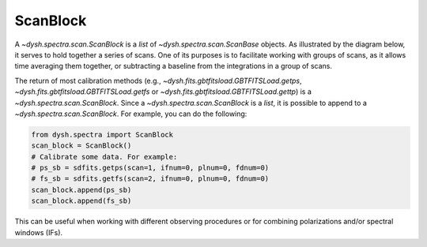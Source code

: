 .. _scanblocks:

#########
ScanBlock
#########

A `~dysh.spectra.scan.ScanBlock` is a `list` of `~dysh.spectra.scan.ScanBase` objects.
As illustrated by the diagram below, it serves to hold together a series of scans.
One of its purposes is to facilitate working with groups of scans, as it allows time averaging them together, or subtracting a baseline from the integrations in a group of scans.

.. mermaid::
    :caption: The contents of a `~dysh.spectra.scan.ScanBlock` are a series of `~dysh.spectra.scan.ScanBase` objects. `~dysh.spectra.scan.ScanBlock` are the return of the calibration routines (e.g., `~dysh.fits.gbtfitsload.GBTFITSLoad.getps`, `~dysh.fits.gbtfitsload.GBTFITSLoad.getfs` or `~dysh.fits.gbtfitsload.GBTFITSLoad.gettp`)

    flowchart TD

    subgraph newLines[GBTFITSLoad
        50 Scans
        Position Switching
        Dual Linear Polarization
        1 Beam
        4 Frequency Windows
        100 integrations each
        ]




    end


    newLines -- getps( scan=45, plnum=1, ifnum=0 ) --> ScanBlock1
    newLines -- gettp( scan=[17,18,19], intnum=np.r_[50:100], ifnum=2 ) --> ScanBlock2



    subgraph ScanBlock1[ScanBlock]
            psscan["spectra.scan.PSScan<br />scans = 44,45<br />plnum = 1<br />ifnum = 0<br />intnum = (0,100)"]
        end
    subgraph ScanBlock2[ScanBlock]
            tpscan1["spectra.scan.TPScan<br />scan=17<br />plnum = 0<br />ifnum = 2<br />intnum=(50,100)"]
            tpscan2["spectra.scan.TPScan<br />scan=18<br />plnum = 0<br />ifnum = 2<br />intnum=(50,100)"]
            tpscan3["spectra.scan.TPScan<br />scan=19<br />plnum = 0<br />ifnum = 2<br />intnum=(50,100)"]

        end

    ScanBlock1[Scan Block] -- timeaverage() --->spectrum1[Spectrum]
    ScanBlock2[Scan Block] -- timeaverage() --->spectrum2[Spectrum]


The return of most calibration methods (e.g., `~dysh.fits.gbtfitsload.GBTFITSLoad.getps`, `~dysh.fits.gbtfitsload.GBTFITSLoad.getfs` or `~dysh.fits.gbtfitsload.GBTFITSLoad.gettp`) is a `~dysh.spectra.scan.ScanBlock`.
Since a `~dysh.spectra.scan.ScanBlock` is a `list`, it is possible to append to a `~dysh.spectra.scan.ScanBlock`.
For example, you can do the following:

.. code:: python3

    from dysh.spectra import ScanBlock
    scan_block = ScanBlock()
    # Calibrate some data. For example:
    # ps_sb = sdfits.getps(scan=1, ifnum=0, plnum=0, fdnum=0)
    # fs_sb = sdfits.getfs(scan=2, ifnum=0, plnum=0, fdnum=0)
    scan_block.append(ps_sb)
    scan_block.append(fs_sb)

This can be useful when working with different observing procedures or for combining polarizations and/or spectral windows (IFs).
